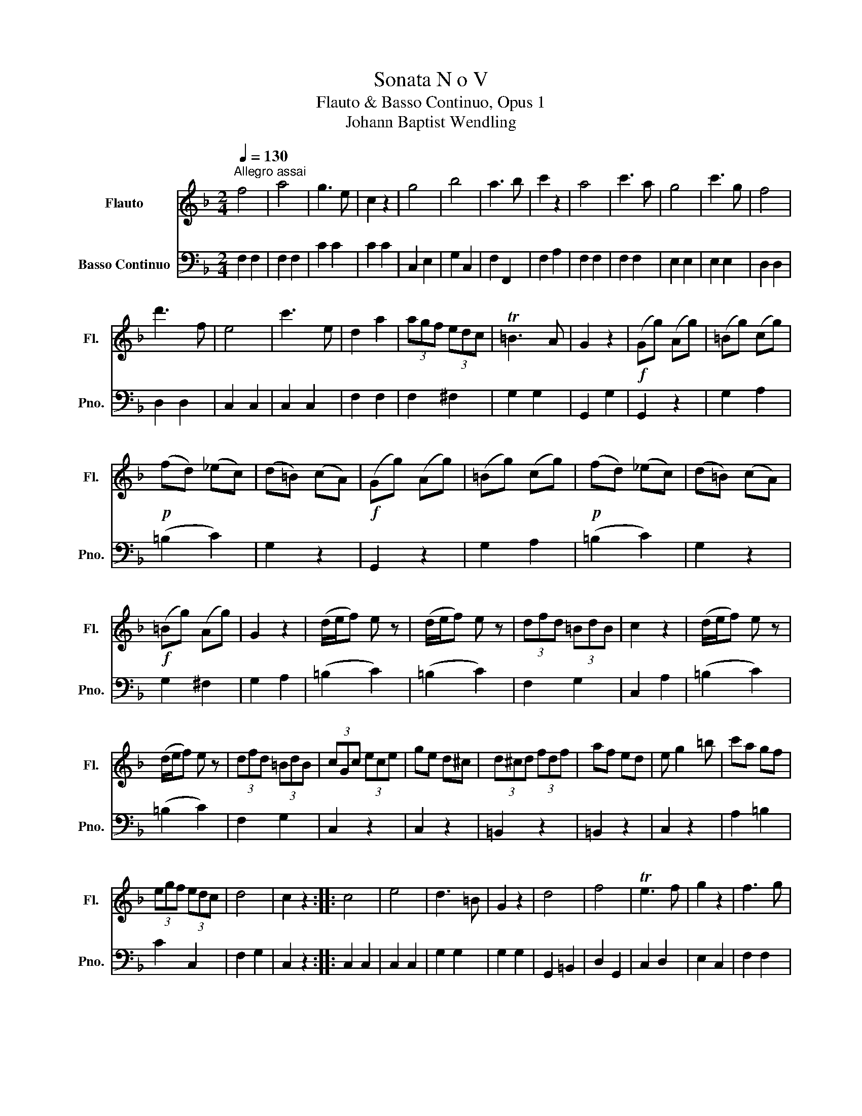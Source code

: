 X:1
T:Sonata N o V 
T:Flauto & Basso Continuo, Opus 1
T:Johann Baptist Wendling
%%score 1 2
L:1/8
Q:1/4=130
M:2/4
K:F
V:1 treble nm="Flauto" snm="Fl."
V:2 bass nm="Basso Continuo" snm="Pno."
V:1
"^Allegro assai" f4 | a4 | g3 e | c2 z2 | g4 | b4 | a3 b | c'2 z2 | a4 | c'3 a | g4 | c'3 g | f4 | %13
 d'3 f | e4 | c'3 e | d2 a2 | (3agf (3edc | T=B3 A | G2 z2 |!f! (Gg) (Ag) | (=Bg) (cg) | %22
!p! (fd) (_ec) | (d=B) (cA) |!f! (Gg) (Ag) | (=Bg) (cg) |!p! (fd) (_ec) | (d=B) (cA) | %28
!f! (=Bg) (Ag) | G2 z2 | (d/e/f) e z | (d/e/f) e z | (3dfd (3=BdB | c2 z2 | (d/e/f) e z | %35
 (d/e/f) e z | (3dfd (3=BdB | (3cGc (3ece | ge d^c | (3d^cd (3fdf | af ed | e g2 =b | c'a gf | %43
 (3egf (3edc | d4 | c2 z2 :: c4 | e4 | d3 =B | G2 z2 | d4 | f4 | Te3 f | g2 z2 | f3 g | %55
 (af) (c'a) | Tg3 a | b2 z2 | g3 a | (bg) (d'b) | Ta3 b | c'2 z2 | d'>b{c'} Tb(a/b/) | %63
 c'>a Ta(g/a/) | b>g Tg(^f/g/) | a>f Tf(e/f/) | Te>f Tg>a | ba (3gaf | (3efd (3^cdB | A2 z2 | %70
!f! (Aa) (=Ba) | (^ca) (da) |!p! (ge) (fd) | (e^c) (d=B) |!f! (Aa) (=Ba) | (^ca) (da) | %76
!p! (ge) (fd) | (e^c) (d=B) |!f! (3^cAc (3ece | g2 z2 | (3d^cd (3fdf | a2 z2 | bg fe | f2 ge | %84
 Te4 | d2 z2 | f4 | a4 | g3 e | c2 z2 | (gc) (ga) | (bg) (d'b) | Ta3 b | c'2 z2 | _e4- | e4 | d4- | %97
 d4 | d'4- | d'4 | d'c' ba | g2 f2 | Tf4 | e2 z2 | Fa Gb | Ac' Fa | (Gb) (Eg) | (Fa) (Gb) | %108
 (Ac') (Fa) | (Gb) (Eg) | f2 z2 | (g/a/b) a z | (g/a/b) a z | (3gbg (3ege | f2 z2 | (g/a/b) a z | %116
 (g/a/b) a z | (3gbg (3ege | (3fcf (3afa | c'a g^f | (3gfg (3bab | d'b ag | a c'2 e' | f'd' c'b | %124
 (3ac'b (3agf | Tg4 | f2 z2 :| %127
V:2
 F,2 F,2 | F,2 F,2 | C2 C2 | C2 C2 | C,2 E,2 | G,2 C,2 | F,2 F,,2 | F,2 A,2 | F,2 F,2 | F,2 F,2 | %10
 E,2 E,2 | E,2 E,2 | D,2 D,2 | D,2 D,2 | C,2 C,2 | C,2 C,2 | F,2 F,2 | F,2 ^F,2 | G,2 G,2 | %19
 G,,2 G,2 | G,,2 z2 | G,2 A,2 | (=B,2 C2) | G,2 z2 | G,,2 z2 | G,2 A,2 | (=B,2 C2) | G,2 z2 | %28
 G,2 ^F,2 | G,2 A,2 | (=B,2 C2) | (=B,2 C2) | F,2 G,2 | C,2 A,2 | (=B,2 C2) | (=B,2 C2) | F,2 G,2 | %37
 C,2 z2 | C,2 z2 | =B,,2 z2 | =B,,2 z2 | C,2 z2 | A,2 =B,2 | C2 C,2 | F,2 G,2 | C,2 z2 :: C,2 C,2 | %47
 C,2 C,2 | G,2 G,2 | G,2 G,2 | G,,2 =B,,2 | D,2 G,,2 | C,2 D,2 | E,2 C,2 | F,2 F,2 | F,2 F,2 | %56
 C,2 C,2 | C,2 C,2 | E,2 E,2 | E,2 E,2 | F,2 F,2 | F,2 F,2 | B,2 D2 | A,2 C2 | G,2 B,2 | F,2 A,2 | %66
 G,4- | G,>A, B,>G, | G,2 _A,2 | A,2 A,,2 | A,,2 z2 | A,2 =B,2 | ^C2 D2 | ^C2 _A,2 | A,2 z2 | %75
 A,2 =B,2 | ^C2 D2 | ^C2 _A,2 | A,2 z2 | A,2 ^C2 | D2 z2 | F,2 D,2 | ^C,4 | D,2 B,G, | A,2 A,,2 | %85
!mf! D,>B, A,>G, |!p! F,2 F,2 | F,2 F,2 | C2 C2 | C2 C2 | C,2 E,2 | G,2 E,2 | F,2 F,,2 | F,2 A,B, | %94
 C2 A,2 | ^F,2 A,2 | (B,2 A,2 | G,2 F,2) | E,2 E,F, | G,2 G,A, | B,4- | B,2 =B,2 | C2 C,2 | %103
 C,2 z2 | !wedge!F,2 !wedge!E,2 | !wedge!F,2 !wedge!A,2 | !wedge!E,2 !wedge!G,2 | %107
 !wedge!A,2 !wedge!E,2 | !wedge!F,2 !wedge!A,2 | !wedge!E,2 !wedge!G,2 | A,2 F,2 | (E,2 F,2) | %112
 (E,2 F,2) | B,2 C2 | F,2 A,2 | (E,2 F,2) | (E,2 F,2) | B,2 C2 | F,2 z2 | F,2 z2 | E,2 z2 | %121
 E,2 z2 | F,2 C,2 | D,2 E,2 | F,2 F,,2 | B,,2 C,2 | F,2 z2 :| %127

